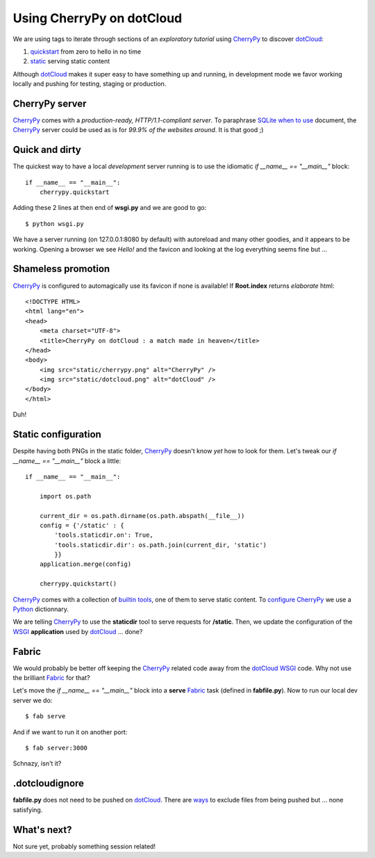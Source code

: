 Using CherryPy on dotCloud
==========================

We are using tags to iterate through sections of an *exploratory tutorial* using CherryPy_ to discover dotCloud_:

1. quickstart_ from zero to hello in no time
2. static_ serving static content

Although dotCloud_ makes it super easy to have something up and running, in
development mode we favor working locally and pushing for testing, staging or production.

CherryPy server
---------------

CherryPy_ comes with a *production-ready, HTTP/1.1-compliant server*. To
paraphrase SQLite_ `when to use`_ document, the CherryPy_ server could be used as is for *99.9% of the websites around*. It is that good ;)

Quick and dirty
---------------

The quickest way to have a local *development* server running is to use the
idiomatic `if __name__ == "__main__"` block::

    if __name__ == "__main__":
        cherrypy.quickstart

Adding these 2 lines at then end of **wsgi.py** and we are good to go::

    $ python wsgi.py

We have a server running (on 127.0.0.1:8080 by default) with autoreload and
many other goodies, and it appears to be working. Opening a browser we see
*Hello!* and the favicon and looking at the log everything seems fine but ...

Shameless promotion
-------------------

CherryPy_ is configured to automagically use its favicon if none is available!
If **Root.index** returns *elaborate* html::

    <!DOCTYPE HTML>
    <html lang="en">
    <head>
        <meta charset="UTF-8">
        <title>CherryPy on dotCloud : a match made in heaven</title>
    </head>
    <body>
        <img src="static/cherrypy.png" alt="CherryPy" />
        <img src="static/dotcloud.png" alt="dotCloud" />
    </body>
    </html>

Duh!

Static configuration
--------------------

Despite having both PNGs in the static folder, CherryPy_ doesn't know *yet*
how to look for them. Let's tweak our `if __name__ == "__main__"` block
a little::

    if __name__ == "__main__":

        import os.path

        current_dir = os.path.dirname(os.path.abspath(__file__))
        config = {'/static' : {
            'tools.staticdir.on': True,
            'tools.staticdir.dir': os.path.join(current_dir, 'static')
            }}
        application.merge(config)

        cherrypy.quickstart()

CherryPy_ comes with a collection of `builtin tools`_, one of them to serve
static content. To configure_ CherryPy_ we use a Python_ dictionnary.

We are telling CherryPy_ to use the **staticdir** tool to serve requests
for **/static**. Then, we update the configuration of the WSGI_ **application**
used by dotCloud_ ... done?

Fabric
------

We would probably be better off keeping the CherryPy_ related code away from the
dotCloud_ WSGI_ code. Why not use the brilliant Fabric_ for that?

Let's move the `if __name__ == "__main__"` block into a **serve** Fabric_ task (defined in **fabfile.py**). Now to run our local dev server we do::

    $ fab serve

And if we want to run it on another port::

    $ fab server:3000

Schnazy, isn't it?

.dotcloudignore
---------------

**fabfile.py** does not need to be pushed on dotCloud_. There are ways_ to
exclude files from being pushed but ... none satisfying.

What's next?
------------

Not sure yet, probably something session related!

.. _quickstart: https://github.com/3kwa/cherrypy-dotcloud/tree/quickstart
.. _static: https://github.com/3kwa/cherrypy-dotcloud/tree/static
.. _cherrypy: http://www.cherrypy.org
.. _dotcloud: https://www.dotcloud.com
.. _sqlite: http://www.sqlite.org
.. _`when to use`: http://www.sqlite.org/whentouse.html
.. _`builtin tools`: http://www.cherrypy.org/wiki/BuiltinTools
.. _configure: http://www.cherrypy.org/wiki/ConfigAPI
.. _Python: http://www.python.org
.. _wsgi: http://www.wsgi.org
.. _fabric: http://fabfile.org
.. _ways: http://docs.dotcloud.com/guides/git-hg/#excluding-files-from-the-push
